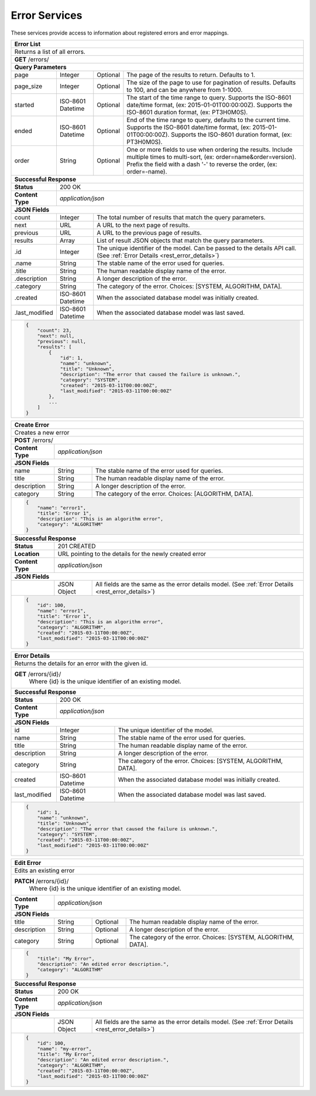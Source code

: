 
.. _rest_error:

Error Services
========================================================================================================================

These services provide access to information about registered errors and error mappings.

.. _rest_error_list:

+------------------------------------------------------------------------------------------------------------------------------+
| **Error List**                                                                                                               |
+==============================================================================================================================+
| Returns a list of all errors.                                                                                                |
+------------------------------------------------------------------------------------------------------------------------------+
| **GET** /errors/                                                                                                             |
+--------------------+-------------------+-------------------------------------------------------------------------------------+
| **Query Parameters**                                                                                                         |
+--------------------+-------------------+----------+--------------------------------------------------------------------------+
| page               | Integer           | Optional | The page of the results to return. Defaults to 1.                        |
+--------------------+-------------------+----------+--------------------------------------------------------------------------+
| page_size          | Integer           | Optional | The size of the page to use for pagination of results.                   |
|                    |                   |          | Defaults to 100, and can be anywhere from 1-1000.                        |
+--------------------+-------------------+----------+--------------------------------------------------------------------------+
| started            | ISO-8601 Datetime | Optional | The start of the time range to query.                                    |
|                    |                   |          | Supports the ISO-8601 date/time format, (ex: 2015-01-01T00:00:00Z).      |
|                    |                   |          | Supports the ISO-8601 duration format, (ex: PT3H0M0S).                   |
+--------------------+-------------------+----------+--------------------------------------------------------------------------+
| ended              | ISO-8601 Datetime | Optional | End of the time range to query, defaults to the current time.            |
|                    |                   |          | Supports the ISO-8601 date/time format, (ex: 2015-01-01T00:00:00Z).      |
|                    |                   |          | Supports the ISO-8601 duration format, (ex: PT3H0M0S).                   |
+--------------------+-------------------+----------+--------------------------------------------------------------------------+
| order              | String            | Optional | One or more fields to use when ordering the results.                     |
|                    |                   |          | Include multiple times to multi-sort, (ex: order=name&order=version).    |
|                    |                   |          | Prefix the field with a dash '-' to reverse the order, (ex: order=-name).|
+--------------------+-------------------+----------+--------------------------------------------------------------------------+
| **Successful Response**                                                                                                      |
+--------------------+---------------------------------------------------------------------------------------------------------+
| **Status**         | 200 OK                                                                                                  |
+--------------------+---------------------------------------------------------------------------------------------------------+
| **Content Type**   | *application/json*                                                                                      |
+--------------------+---------------------------------------------------------------------------------------------------------+
| **JSON Fields**                                                                                                              |
+--------------------+-------------------+-------------------------------------------------------------------------------------+
| count              | Integer           | The total number of results that match the query parameters.                        |
+--------------------+-------------------+-------------------------------------------------------------------------------------+
| next               | URL               | A URL to the next page of results.                                                  |
+--------------------+-------------------+-------------------------------------------------------------------------------------+
| previous           | URL               | A URL to the previous page of results.                                              |
+--------------------+-------------------+-------------------------------------------------------------------------------------+
| results            | Array             | List of result JSON objects that match the query parameters.                        |
+--------------------+-------------------+-------------------------------------------------------------------------------------+
| .id                | Integer           | The unique identifier of the model. Can be passed to the details API call.          |
|                    |                   | (See :ref:`Error Details <rest_error_details>`)                                     |
+--------------------+-------------------+-------------------------------------------------------------------------------------+
| .name              | String            | The stable name of the error used for queries.                                      |
+--------------------+-------------------+-------------------------------------------------------------------------------------+
| .title             | String            | The human readable display name of the error.                                       |
+--------------------+-------------------+-------------------------------------------------------------------------------------+
| .description       | String            | A longer description of the error.                                                  |
+--------------------+-------------------+-------------------------------------------------------------------------------------+
| .category          | String            | The category of the error. Choices: [SYSTEM, ALGORITHM, DATA].                      |
+--------------------+-------------------+-------------------------------------------------------------------------------------+
| .created           | ISO-8601 Datetime | When the associated database model was initially created.                           |
+--------------------+-------------------+-------------------------------------------------------------------------------------+
| .last_modified     | ISO-8601 Datetime | When the associated database model was last saved.                                  |
+--------------------+-------------------+-------------------------------------------------------------------------------------+
| .. code-block:: javascript                                                                                                   |
|                                                                                                                              |
|    {                                                                                                                         |
|        "count": 23,                                                                                                          |
|        "next": null,                                                                                                         |
|        "previous": null,                                                                                                     |
|        "results": [                                                                                                          |
|            {                                                                                                                 |
|                "id": 1,                                                                                                      |
|                "name": "unknown",                                                                                            |
|                "title": "Unknown",                                                                                           |
|                "description": "The error that caused the failure is unknown.",                                               |
|                "category": "SYSTEM",                                                                                         |
|                "created": "2015-03-11T00:00:00Z",                                                                            |
|                "last_modified": "2015-03-11T00:00:00Z"                                                                       |
|            },                                                                                                                |
|            ...                                                                                                               |
|        ]                                                                                                                     |
|    }                                                                                                                         |
+------------------------------------------------------------------------------------------------------------------------------+

.. _rest_error_create:

+------------------------------------------------------------------------------------------------------------------------------+
| **Create Error**                                                                                                             |
+==============================================================================================================================+
| Creates a new error                                                                                                          |
+------------------------------------------------------------------------------------------------------------------------------+
| **POST** /errors/                                                                                                            |
+--------------------+---------------------------------------------------------------------------------------------------------+
| **Content Type**   | *application/json*                                                                                      |
+--------------------+---------------------------------------------------------------------------------------------------------+
| **JSON Fields**                                                                                                              |
+--------------------+-------------------+-------------------------------------------------------------------------------------+
| name               | String            | The stable name of the error used for queries.                                      |
+--------------------+-------------------+-------------------------------------------------------------------------------------+
| title              | String            | The human readable display name of the error.                                       |
+--------------------+-------------------+-------------------------------------------------------------------------------------+
| description        | String            | A longer description of the error.                                                  |
+--------------------+-------------------+-------------------------------------------------------------------------------------+
| category           | String            | The category of the error. Choices: [ALGORITHM, DATA].                              |
+--------------------+-------------------+-------------------------------------------------------------------------------------+
| .. code-block:: javascript                                                                                                   |
|                                                                                                                              |
|    {                                                                                                                         |
|        "name": "error1",                                                                                                     |
|        "title": "Error 1",                                                                                                   |
|        "description": "This is an algorithm error",                                                                          |
|        "category": "ALGORITHM"                                                                                               |
|    }                                                                                                                         |
+------------------------------------------------------------------------------------------------------------------------------+
| **Successful Response**                                                                                                      |
+--------------------+---------------------------------------------------------------------------------------------------------+
| **Status**         | 201 CREATED                                                                                             |
+--------------------+---------------------------------------------------------------------------------------------------------+
| **Location**       | URL pointing to the details for the newly created error                                                 |
+--------------------+---------------------------------------------------------------------------------------------------------+
| **Content Type**   | *application/json*                                                                                      |
+--------------------+---------------------------------------------------------------------------------------------------------+
| **JSON Fields**                                                                                                              |
+--------------------+-------------------+-------------------------------------------------------------------------------------+
|                    | JSON Object       | All fields are the same as the error details model.                                 |
|                    |                   | (See :ref:`Error Details <rest_error_details>`)                                     |
+--------------------+-------------------+-------------------------------------------------------------------------------------+
| .. code-block:: javascript                                                                                                   |
|                                                                                                                              |
|    {                                                                                                                         |
|        "id": 100,                                                                                                            |
|        "name": "error1",                                                                                                     |
|        "title": "Error 1",                                                                                                   |
|        "description": "This is an algorithm error",                                                                          |
|        "category": "ALGORITHM",                                                                                              |
|        "created": "2015-03-11T00:00:00Z",                                                                                    |
|        "last_modified": "2015-03-11T00:00:00Z"                                                                               |
|    }                                                                                                                         |
+------------------------------------------------------------------------------------------------------------------------------+

.. _rest_error_details:

+------------------------------------------------------------------------------------------------------------------------------+
| **Error Details**                                                                                                            |
+==============================================================================================================================+
| Returns the details for an error with the given id.                                                                          |
+------------------------------------------------------------------------------------------------------------------------------+
| **GET** /errors/{id}/                                                                                                        |
|         Where {id} is the unique identifier of an existing model.                                                            |
+--------------------+-------------------+-------------------------------------------------------------------------------------+
| **Successful Response**                                                                                                      |
+--------------------+---------------------------------------------------------------------------------------------------------+
| **Status**         | 200 OK                                                                                                  |
+--------------------+---------------------------------------------------------------------------------------------------------+
| **Content Type**   | *application/json*                                                                                      |
+--------------------+---------------------------------------------------------------------------------------------------------+
| **JSON Fields**                                                                                                              |
+--------------------+-------------------+-------------------------------------------------------------------------------------+
| id                 | Integer           | The unique identifier of the model.                                                 |
+--------------------+-------------------+-------------------------------------------------------------------------------------+
| name               | String            | The stable name of the error used for queries.                                      |
+--------------------+-------------------+-------------------------------------------------------------------------------------+
| title              | String            | The human readable display name of the error.                                       |
+--------------------+-------------------+-------------------------------------------------------------------------------------+
| description        | String            | A longer description of the error.                                                  |
+--------------------+-------------------+-------------------------------------------------------------------------------------+
| category           | String            | The category of the error. Choices: [SYSTEM, ALGORITHM, DATA].                      |
+--------------------+-------------------+-------------------------------------------------------------------------------------+
| created            | ISO-8601 Datetime | When the associated database model was initially created.                           |
+--------------------+-------------------+-------------------------------------------------------------------------------------+
| last_modified      | ISO-8601 Datetime | When the associated database model was last saved.                                  |
+--------------------+-------------------+-------------------------------------------------------------------------------------+
| .. code-block:: javascript                                                                                                   |
|                                                                                                                              |
|    {                                                                                                                         |
|        "id": 1,                                                                                                              |
|        "name": "unknown",                                                                                                    |
|        "title": "Unknown",                                                                                                   |
|        "description": "The error that caused the failure is unknown.",                                                       |
|        "category": "SYSTEM",                                                                                                 |
|        "created": "2015-03-11T00:00:00Z",                                                                                    |
|        "last_modified": "2015-03-11T00:00:00Z"                                                                               |
|    }                                                                                                                         |
+------------------------------------------------------------------------------------------------------------------------------+

.. _rest_error_edit:

+------------------------------------------------------------------------------------------------------------------------------+
| **Edit Error**                                                                                                               |
+==============================================================================================================================+
| Edits an existing error                                                                                                      |
+------------------------------------------------------------------------------------------------------------------------------+
| **PATCH** /errors/{id}/                                                                                                      |
|           Where {id} is the unique identifier of an existing model.                                                          |
+--------------------+---------------------------------------------------------------------------------------------------------+
| **Content Type**   | *application/json*                                                                                      |
+--------------------+---------------------------------------------------------------------------------------------------------+
| **JSON Fields**                                                                                                              |
+--------------------+-------------------+----------+--------------------------------------------------------------------------+
| title              | String            | Optional | The human readable display name of the error.                            |
+--------------------+-------------------+----------+--------------------------------------------------------------------------+
| description        | String            | Optional | A longer description of the error.                                       |
+--------------------+-------------------+----------+--------------------------------------------------------------------------+
| category           | String            | Optional | The category of the error. Choices: [SYSTEM, ALGORITHM, DATA].           |
+--------------------+-------------------+----------+--------------------------------------------------------------------------+
| .. code-block:: javascript                                                                                                   |
|                                                                                                                              |
|    {                                                                                                                         |
|        "title": "My Error",                                                                                                  |
|        "description": "An edited error description.",                                                                        |
|        "category": "ALGORITHM"                                                                                               |
|    }                                                                                                                         |
+------------------------------------------------------------------------------------------------------------------------------+
| **Successful Response**                                                                                                      |
+--------------------+---------------------------------------------------------------------------------------------------------+
| **Status**         | 200 OK                                                                                                  |
+--------------------+---------------------------------------------------------------------------------------------------------+
| **Content Type**   | *application/json*                                                                                      |
+--------------------+---------------------------------------------------------------------------------------------------------+
| **JSON Fields**                                                                                                              |
+--------------------+-------------------+-------------------------------------------------------------------------------------+
|                    | JSON Object       | All fields are the same as the error details model.                                 |
|                    |                   | (See :ref:`Error Details <rest_error_details>`)                                     |
+--------------------+-------------------+-------------------------------------------------------------------------------------+
| .. code-block:: javascript                                                                                                   |
|                                                                                                                              |
|    {                                                                                                                         |
|        "id": 100,                                                                                                            |
|        "name": "my-error",                                                                                                   |
|        "title": "My Error",                                                                                                  |
|        "description": "An edited error description.",                                                                        |
|        "category": "ALGORITHM",                                                                                              |
|        "created": "2015-03-11T00:00:00Z",                                                                                    |
|        "last_modified": "2015-03-11T00:00:00Z"                                                                               |
|    }                                                                                                                         |
+------------------------------------------------------------------------------------------------------------------------------+

